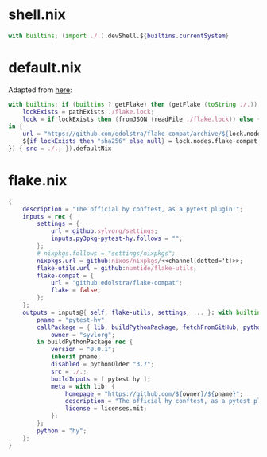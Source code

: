 * shell.nix

#+begin_src nix :tangle (meq/tangle-path)
with builtins; (import ./.).devShell.${builtins.currentSystem}
#+end_src

* default.nix

Adapted from [[https://github.com/edolstra/flake-compat#usage][here]]:

#+begin_src nix :tangle (meq/tangle-path)
with builtins; if (builtins ? getFlake) then (getFlake (toString ./.)) else (import fetchTarball (let
    lockExists = pathExists ./flake.lock;
    lock = if lockExists then (fromJSON (readFile ./flake.lock)) else { nodes.flake-compat.locked.rev = "master"; };
in {
    url = "https://github.com/edolstra/flake-compat/archive/${lock.nodes.flake-compat.locked.rev}.tar.gz";
    ${if lockExists then "sha256" else null} = lock.nodes.flake-compat.locked.narHash;
}) { src = ./.; }).defaultNix
#+end_src

* flake.nix

#+begin_src nix :tangle (meq/tangle-path)
{
    description = "The official hy conftest, as a pytest plugin!";
    inputs = rec {
        settings = {
            url = github:sylvorg/settings;
            inputs.py3pkg-pytest-hy.follows = "";
        };
        # nixpkgs.follows = "settings/nixpkgs";
        nixpkgs.url = github:nixos/nixpkgs/<<channel(dotted='t)>>;
        flake-utils.url = github:numtide/flake-utils;
        flake-compat = {
            url = "github:edolstra/flake-compat";
            flake = false;
        };
    };
    outputs = inputs@{ self, flake-utils, settings, ... }: with builtins; with settings.lib; with flake-utils.lib; settings.mkOutputs {
        pname = "pytest-hy";
        callPackage = { lib, buildPythonPackage, fetchFromGitHub, pythonOlder, pytest, hy, pname }: let
            owner = "syvlorg";
        in buildPythonPackage rec {
            version = "0.0.1";
            inherit pname;
            disabled = pythonOlder "3.7";
            src = ./.;
            buildInputs = [ pytest hy ];
            meta = with lib; {
                homepage = "https://github.com/${owner}/${pname}";
                description = "The official hy conftest, as a pytest plugin!";
                license = licenses.mit;
            };
        };
        python = "hy";
    };
}
#+end_src

